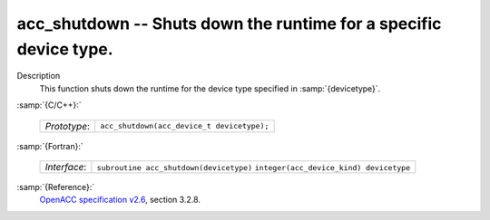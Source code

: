 ..
  Copyright 1988-2022 Free Software Foundation, Inc.
  This is part of the GCC manual.
  For copying conditions, see the GPL license file

.. _acc_shutdown:

acc_shutdown -- Shuts down the runtime for a specific device type.
******************************************************************

Description
  This function shuts down the runtime for the device type specified in
  :samp:`{devicetype}`.

:samp:`{C/C++}:`

  ============  ==========================================
  *Prototype*:  ``acc_shutdown(acc_device_t devicetype);``
  ============  ==========================================

:samp:`{Fortran}:`

  ============  =======================================
  *Interface*:  ``subroutine acc_shutdown(devicetype)``
                ``integer(acc_device_kind) devicetype``
  ============  =======================================

:samp:`{Reference}:`
  `OpenACC specification v2.6 <https://www.openacc.org>`_, section
  3.2.8.

